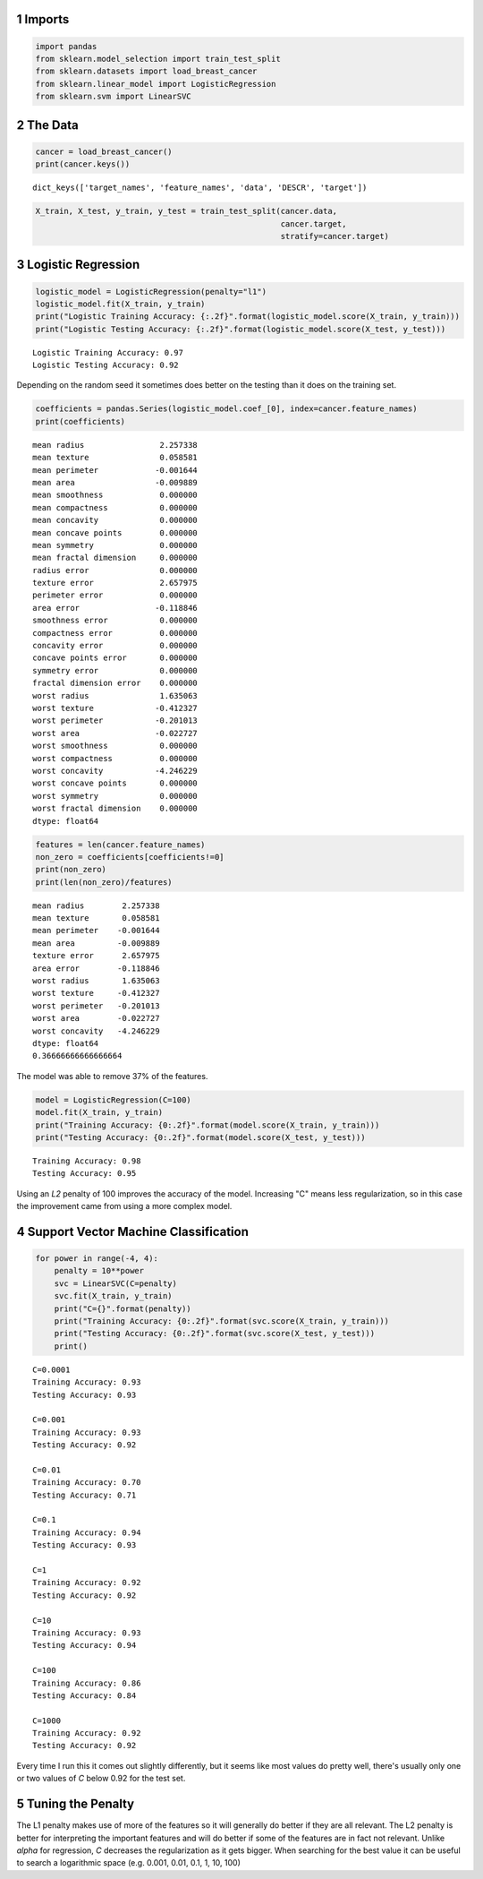 .. title: Linear Classification
.. slug: Linear-Classification
.. date: 2017-07-13 12:38
.. tags: classification
.. link: 
.. description: Introduction to Linear Classifiers
.. type: text

1 Imports
---------

.. code:: ipython

    import pandas
    from sklearn.model_selection import train_test_split
    from sklearn.datasets import load_breast_cancer
    from sklearn.linear_model import LogisticRegression
    from sklearn.svm import LinearSVC

2 The Data
----------

.. code:: ipython

    cancer = load_breast_cancer()
    print(cancer.keys())

::

    dict_keys(['target_names', 'feature_names', 'data', 'DESCR', 'target'])

.. code:: ipython

    X_train, X_test, y_train, y_test = train_test_split(cancer.data, 
                                                        cancer.target,
                                                        stratify=cancer.target)

3 Logistic Regression
---------------------

.. code:: ipython

    logistic_model = LogisticRegression(penalty="l1")
    logistic_model.fit(X_train, y_train)
    print("Logistic Training Accuracy: {:.2f}".format(logistic_model.score(X_train, y_train)))
    print("Logistic Testing Accuracy: {:.2f}".format(logistic_model.score(X_test, y_test)))

::

    Logistic Training Accuracy: 0.97
    Logistic Testing Accuracy: 0.92

Depending on the random seed it sometimes does better on the testing than it does on the training set.

.. code:: ipython

    coefficients = pandas.Series(logistic_model.coef_[0], index=cancer.feature_names)
    print(coefficients)

::

    mean radius                2.257338
    mean texture               0.058581
    mean perimeter            -0.001644
    mean area                 -0.009889
    mean smoothness            0.000000
    mean compactness           0.000000
    mean concavity             0.000000
    mean concave points        0.000000
    mean symmetry              0.000000
    mean fractal dimension     0.000000
    radius error               0.000000
    texture error              2.657975
    perimeter error            0.000000
    area error                -0.118846
    smoothness error           0.000000
    compactness error          0.000000
    concavity error            0.000000
    concave points error       0.000000
    symmetry error             0.000000
    fractal dimension error    0.000000
    worst radius               1.635063
    worst texture             -0.412327
    worst perimeter           -0.201013
    worst area                -0.022727
    worst smoothness           0.000000
    worst compactness          0.000000
    worst concavity           -4.246229
    worst concave points       0.000000
    worst symmetry             0.000000
    worst fractal dimension    0.000000
    dtype: float64

.. code:: ipython

    features = len(cancer.feature_names)
    non_zero = coefficients[coefficients!=0]
    print(non_zero)
    print(len(non_zero)/features)

::

    mean radius        2.257338
    mean texture       0.058581
    mean perimeter    -0.001644
    mean area         -0.009889
    texture error      2.657975
    area error        -0.118846
    worst radius       1.635063
    worst texture     -0.412327
    worst perimeter   -0.201013
    worst area        -0.022727
    worst concavity   -4.246229
    dtype: float64
    0.36666666666666664

The model was able to remove 37% of the features.

.. code:: ipython

    model = LogisticRegression(C=100)
    model.fit(X_train, y_train)
    print("Training Accuracy: {0:.2f}".format(model.score(X_train, y_train)))
    print("Testing Accuracy: {0:.2f}".format(model.score(X_test, y_test)))

::

    Training Accuracy: 0.98
    Testing Accuracy: 0.95

Using an *L2* penalty of 100 improves the accuracy of the model. Increasing "C" means less regularization, so in this case the improvement came from using a more complex model.

4 Support Vector Machine Classification
---------------------------------------

.. code:: ipython

    for power in range(-4, 4):
        penalty = 10**power
        svc = LinearSVC(C=penalty)
        svc.fit(X_train, y_train)
        print("C={}".format(penalty))
        print("Training Accuracy: {0:.2f}".format(svc.score(X_train, y_train)))
        print("Testing Accuracy: {0:.2f}".format(svc.score(X_test, y_test)))
        print()

::

    C=0.0001
    Training Accuracy: 0.93
    Testing Accuracy: 0.93

    C=0.001
    Training Accuracy: 0.93
    Testing Accuracy: 0.92

    C=0.01
    Training Accuracy: 0.70
    Testing Accuracy: 0.71

    C=0.1
    Training Accuracy: 0.94
    Testing Accuracy: 0.93

    C=1
    Training Accuracy: 0.92
    Testing Accuracy: 0.92

    C=10
    Training Accuracy: 0.93
    Testing Accuracy: 0.94

    C=100
    Training Accuracy: 0.86
    Testing Accuracy: 0.84

    C=1000
    Training Accuracy: 0.92
    Testing Accuracy: 0.92

Every time I run this it comes out slightly differently, but it seems like most values do pretty well, there's usually only one or two values of *C* below 0.92 for the test set.

5 Tuning the Penalty
--------------------

The L1 penalty makes use of more of the features so it will generally do better if they are all relevant. The L2 penalty is better for interpreting the important features and will do better if some of the features are in fact not relevant. Unlike *alpha* for regression, *C* decreases the regularization as it gets bigger. When searching for the best value it can be useful to search a logarithmic space (e.g. 0.001, 0.01, 0.1, 1, 10, 100)
